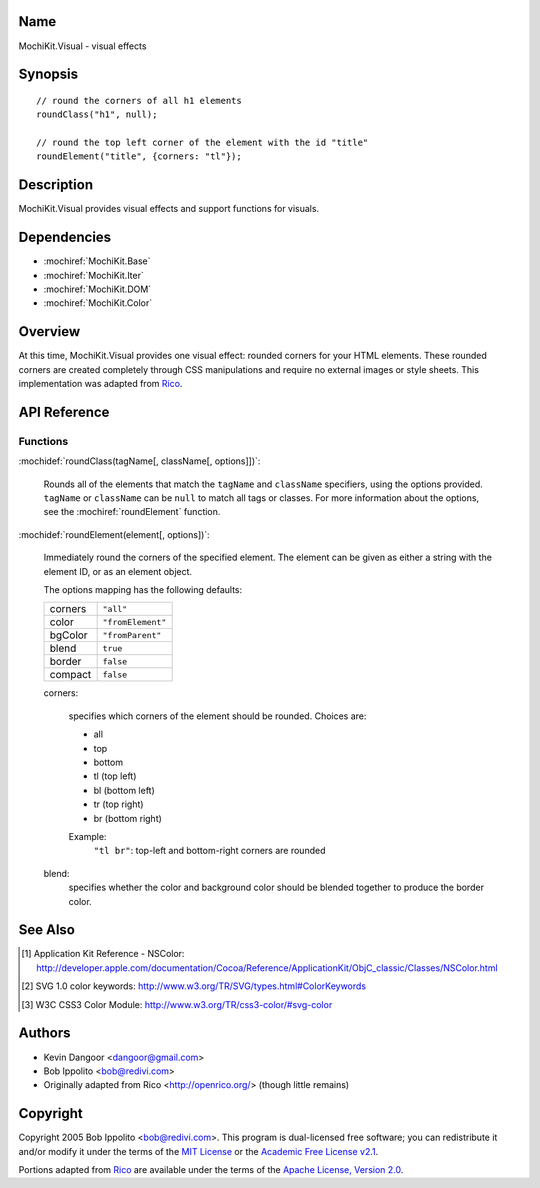 .. title:: MochiKit.Visual - visual effects

Name
====

MochiKit.Visual - visual effects


Synopsis
========

::

    // round the corners of all h1 elements
    roundClass("h1", null);
    
    // round the top left corner of the element with the id "title"
    roundElement("title", {corners: "tl"});
    

Description
===========

MochiKit.Visual provides visual effects and support functions for visuals.


Dependencies
============

- :mochiref:`MochiKit.Base`
- :mochiref:`MochiKit.Iter`
- :mochiref:`MochiKit.DOM`
- :mochiref:`MochiKit.Color`

Overview
========

At this time, MochiKit.Visual provides one visual effect: rounded corners
for your HTML elements. These rounded corners are created completely
through CSS manipulations and require no external images or style sheets.
This implementation was adapted from Rico_.

.. _Rico: http://www.openrico.org


API Reference
=============

Functions
---------

:mochidef:`roundClass(tagName[, className[, options]])`:

    Rounds all of the elements that match the ``tagName`` and ``className``
    specifiers, using the options provided. ``tagName`` or ``className`` can
    be ``null`` to match all tags or classes. For more information about
    the options, see the :mochiref:`roundElement` function.


:mochidef:`roundElement(element[, options])`:

    Immediately round the corners of the specified element.
    The element can be given as either a string 
    with the element ID, or as an element object.
    
    The options mapping has the following defaults:

    ========= =================
    corners   ``"all"``
    color     ``"fromElement"``
    bgColor   ``"fromParent"``
    blend     ``true``
    border    ``false``
    compact   ``false``
    ========= =================
    
    corners:

        specifies which corners of the element should be rounded.
        Choices are:
        
        - all
        - top
        - bottom
        - tl (top left)
        - bl (bottom left)
        - tr (top right)
        - br (bottom right)

        Example:
            ``"tl br"``: top-left and bottom-right corners are rounded
    
    blend:
        specifies whether the color and background color should be blended
        together to produce the border color.
    

See Also
========

.. [1] Application Kit Reference - NSColor: http://developer.apple.com/documentation/Cocoa/Reference/ApplicationKit/ObjC_classic/Classes/NSColor.html
.. [2] SVG 1.0 color keywords: http://www.w3.org/TR/SVG/types.html#ColorKeywords
.. [3] W3C CSS3 Color Module: http://www.w3.org/TR/css3-color/#svg-color


Authors
=======

- Kevin Dangoor <dangoor@gmail.com>
- Bob Ippolito <bob@redivi.com>
- Originally adapted from Rico <http://openrico.org/> (though little remains)


Copyright
=========

Copyright 2005 Bob Ippolito <bob@redivi.com>. This program is dual-licensed
free software; you can redistribute it and/or modify it under the terms of the
`MIT License`_ or the `Academic Free License v2.1`_.

.. _`MIT License`: http://www.opensource.org/licenses/mit-license.php
.. _`Academic Free License v2.1`: http://www.opensource.org/licenses/afl-2.1.php

Portions adapted from `Rico`_ are available under the terms of the
`Apache License, Version 2.0`_.

.. _`Apache License, Version 2.0`: http://www.apache.org/licenses/LICENSE-2.0.html
